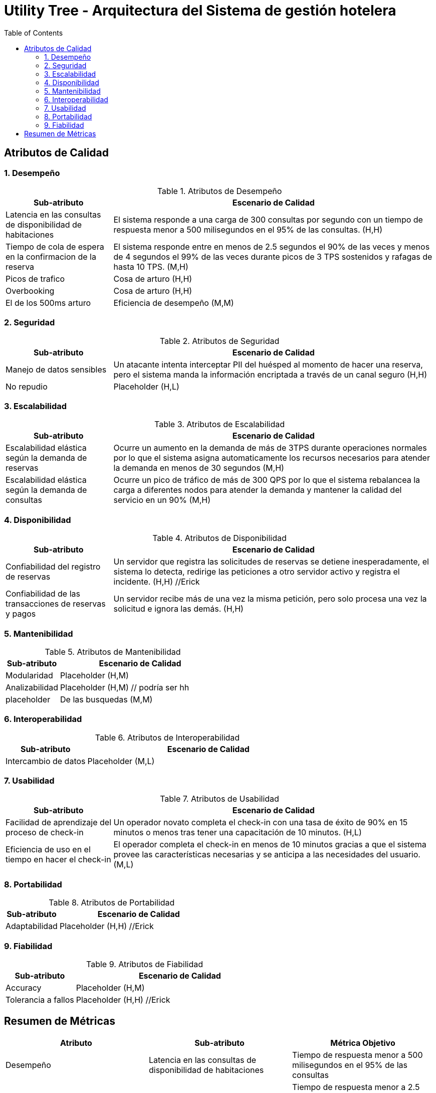 = Utility Tree - Arquitectura del Sistema de gestión hotelera
:toc: left
:toclevels: 3

== Atributos de Calidad

=== 1. Desempeño
.Atributos de Desempeño
[cols="1,3", options="header"]
|===
| Sub-atributo | Escenario de Calidad
| Latencia en las consultas de disponibilidad de habitaciones
a| El sistema responde a una carga de 300 consultas por segundo con un tiempo de respuesta menor a 500 milisegundos en el 95% de las consultas. (H,H)

| Tiempo de cola de espera en la confirmacion de la reserva
a| El sistema responde entre en menos de 2.5 segundos el 90% de las veces y menos de 4 segundos el 99% de las veces durante picos de 3 TPS sostenidos y rafagas de hasta 10 TPS. (M,H)

| Picos de trafico
a| Cosa de arturo (H,H)

| Overbooking
a| Cosa de arturo (H,H)

| El de los 500ms arturo
a| Eficiencia de desempeño  (M,M)
|===

=== 2. Seguridad
.Atributos de Seguridad
[cols="1,3", options="header"]
|===
| Sub-atributo | Escenario de Calidad
| Manejo de datos sensibles
a| Un atacante intenta interceptar PII del huésped al momento de hacer una reserva, pero el sistema manda la información encriptada a través de un canal seguro (H,H)

| No repudio
a| Placeholder (H,L)
|===

=== 3. Escalabilidad
.Atributos de Escalabilidad
[cols="1,3", options="header"]
|===
| Sub-atributo | Escenario de Calidad
| Escalabilidad elástica según la demanda de reservas
a| Ocurre un aumento en la demanda de más de 3TPS durante operaciones normales por lo que el sistema asigna automaticamente los recursos necesarios para atender la demanda en menos de 30 segundos (M,H)


| Escalabilidad elástica según la demanda de consultas
a| Ocurre un pico de tráfico de más de 300 QPS por lo que el sistema rebalancea la carga a diferentes nodos para atender la demanda y mantener la calidad del servicio en un 90% (M,H)

|===

=== 4. Disponibilidad
.Atributos de Disponibilidad
[cols="1,3", options="header"]
|===
| Sub-atributo | Escenario de Calidad
| Confiabilidad del registro de reservas
a| Un servidor que registra las solicitudes de reservas se detiene inesperadamente, el sistema lo detecta, redirige las peticiones a otro servidor activo y registra el incidente. (H,H) //Erick

| Confiabilidad de las transacciones de reservas y pagos
a| Un servidor recibe más de una vez la misma petición, pero solo procesa una vez la solicitud e ignora las demás. (H,H)

|===

=== 5. Mantenibilidad
.Atributos de Mantenibilidad
[cols="1,3", options="header"]
|===
| Sub-atributo | Escenario de Calidad
| Modularidad
a| Placeholder (H,M)

| Analizabilidad
a| Placeholder (H,M) // podría ser hh

| placeholder
a| De las busquedas (M,M)
|===

=== 6. Interoperabilidad
.Atributos de Interoperabilidad
[cols="1,3", options="header"]
|===
| Sub-atributo | Escenario de Calidad
| Intercambio de datos
a| Placeholder (M,L)

|===

=== 7. Usabilidad
.Atributos de Usabilidad
[cols="1,3", options="header"]
|===
| Sub-atributo | Escenario de Calidad
| Facilidad de aprendizaje del proceso de check-in
a| Un operador novato completa el check-in con una tasa de éxito de 90% en 15 minutos o menos tras tener una capacitación de 10 minutos. (H,L)

| Eficiencia de uso en el tiempo en hacer el check-in
a| El operador completa el check-in en menos de 10 minutos gracias a que el sistema provee las características necesarias y se anticipa a las necesidades del usuario.(M,L)
|===

=== 8. Portabilidad
.Atributos de Portabilidad
[cols="1,3", options="header"]
|===
| Sub-atributo | Escenario de Calidad
| Adaptabilidad
a| Placeholder (H,H) //Erick

|===

=== 9. Fiabilidad
.Atributos de Fiabilidad
[cols="1,3", options="header"]
|===
| Sub-atributo | Escenario de Calidad
| Accuracy
a| Placeholder (H,M)

| Tolerancia a fallos
a| Placeholder (H,H) //Erick
|===

== Resumen de Métricas
[options="header"]
|===
| Atributo | Sub-atributo | Métrica Objetivo
| Desempeño | Latencia en las consultas de disponibilidad de habitaciones | Tiempo de respuesta menor a 500 milisegundos en el 95% de las consultas
| Desempeño | Tiempo de cola de espera en la confirmacion de la reserva | Tiempo de respuesta menor a 2.5 segundos en el 90% de las veces y menor a 4 segundos en el 99% de las veces.
| Desempeño | P | P
| Desempeño | P | P
| Desempeño | P | P
| Seguridad | Manejo de datos sensibles | Ningún dato es comprometido durante el intento de ataque.
| Seguridad | P | P
| Escalabilidad | Escalabilidad elástica según la demanda de reservas | P
| Escalabilidad | Escalabilidad elástica según la demanda de consultas | P
| Disponibilidad | Confiabilidad del registro de reservas | P
| Disponibilidad | Confiabilidad de las transacciones de reservas y pagos| Lo maneja sin fallar el 99% de las veces.
| Mantenibilidad | P | P
| Mantenibilidad | P | P
| Mantenibilidad | P | P
| Interoperabilidad | P | P
| Usabilidad | Facilidad de aprendizaje del proceso de check-in | <15 minutos para aprender el caso de uso
| Usabilidad | Eficiencia de uso en el tiempo en hacer el check-in | <10 minutos para completar el caso de uso
| Portabilidad | P | P
| Fiabilidad | P | P
| Fiabilidad | P | P
|===
